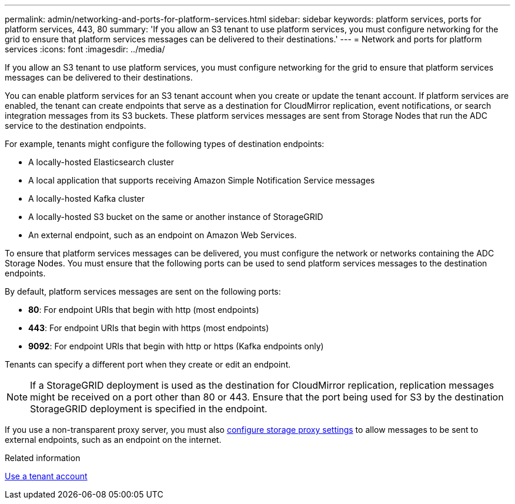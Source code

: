 ---
permalink: admin/networking-and-ports-for-platform-services.html
sidebar: sidebar
keywords: platform services, ports for platform services, 443, 80
summary: 'If you allow an S3 tenant to use platform services, you must configure networking for the grid to ensure that platform services messages can be delivered to their destinations.'
---
= Network and ports for platform services
:icons: font
:imagesdir: ../media/

[.lead]
If you allow an S3 tenant to use platform services, you must configure networking for the grid to ensure that platform services messages can be delivered to their destinations.

You can enable platform services for an S3 tenant account when you create or update the tenant account. If platform services are enabled, the tenant can create endpoints that serve as a destination for CloudMirror replication, event notifications, or search integration messages from its S3 buckets. These platform services messages are sent from Storage Nodes that run the ADC service to the destination endpoints.

For example, tenants might configure the following types of destination endpoints:

* A locally-hosted Elasticsearch cluster
* A local application that supports receiving Amazon Simple Notification Service messages
* A locally-hosted Kafka cluster
* A locally-hosted S3 bucket on the same or another instance of StorageGRID
* An external endpoint, such as an endpoint on Amazon Web Services.

To ensure that platform services messages can be delivered, you must configure the network or networks containing the ADC Storage Nodes. You must ensure that the following ports can be used to send platform services messages to the destination endpoints.

By default, platform services messages are sent on the following ports:

* *80*: For endpoint URIs that begin with http (most endpoints)
* *443*: For endpoint URIs that begin with https (most endpoints)
* *9092*: For endpoint URIs that begin with http or https (Kafka endpoints only)

Tenants can specify a different port when they create or edit an endpoint.

NOTE: If a StorageGRID deployment is used as the destination for CloudMirror replication, replication messages might be received on a port other than 80 or 443. Ensure that the port being used for S3 by the destination StorageGRID deployment is specified in the endpoint.

If you use a non-transparent proxy server, you must also link:configuring-storage-proxy-settings.html[configure storage proxy settings] to allow messages to be sent to external endpoints, such as an endpoint on the internet.

.Related information

link:../tenant/index.html[Use a tenant account]

// 2023 SEP 15, SGWS-25330